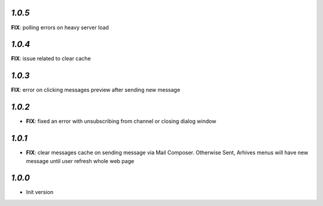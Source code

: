 `1.0.5`
-------
**FIX**: polling errors on heavy server load

`1.0.4`
-------
**FIX**: issue related to clear cache

`1.0.3`
-------
**FIX**: error on clicking messages preview after sending new message

`1.0.2`
-------

- **FIX**: fixed an error with unsubscribing from channel or closing dialog window

`1.0.1`
-------

- **FIX**: clear messages cache on sending message via Mail Composer. Otherwise Sent, Arhives menus will have new message until user refresh whole web page

`1.0.0`
-------

- Init version
